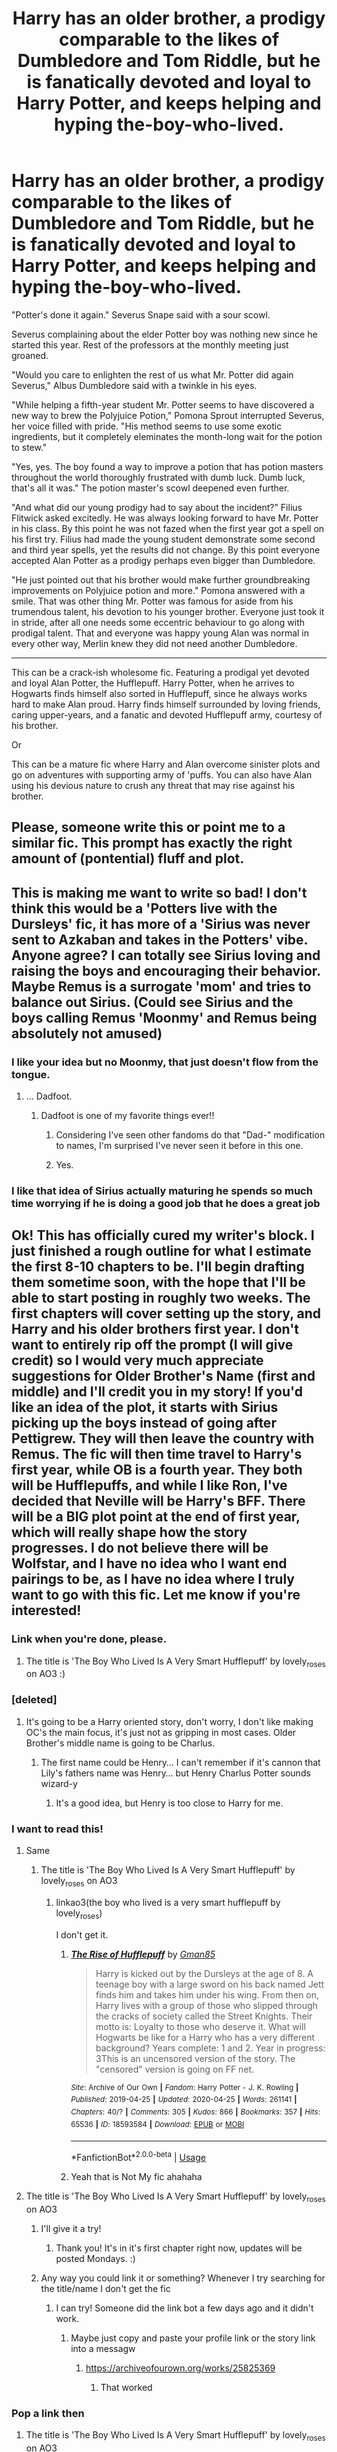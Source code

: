 #+TITLE: Harry has an older brother, a prodigy comparable to the likes of Dumbledore and Tom Riddle, but he is fanatically devoted and loyal to Harry Potter, and keeps helping and hyping the-boy-who-lived.

* Harry has an older brother, a prodigy comparable to the likes of Dumbledore and Tom Riddle, but he is fanatically devoted and loyal to Harry Potter, and keeps helping and hyping the-boy-who-lived.
:PROPERTIES:
:Author: bbaral05
:Score: 461
:DateUnix: 1596391378.0
:DateShort: 2020-Aug-02
:FlairText: Prompt
:END:
"Potter's done it again." Severus Snape said with a sour scowl.

Severus complaining about the elder Potter boy was nothing new since he started this year. Rest of the professors at the monthly meeting just groaned.

"Would you care to enlighten the rest of us what Mr. Potter did again Severus," Albus Dumbledore said with a twinkle in his eyes.

"While helping a fifth-year student Mr. Potter seems to have discovered a new way to brew the Polyjuice Potion," Pomona Sprout interrupted Severus, her voice filled with pride. "His method seems to use some exotic ingredients, but it completely eleminates the month-long wait for the potion to stew."

"Yes, yes. The boy found a way to improve a potion that has potion masters throughout the world thoroughly frustrated with dumb luck. Dumb luck, that's all it was." The potion master's scowl deepened even further.

"And what did our young prodigy had to say about the incident?" Filius Flitwick asked excitedly. He was always looking forward to have Mr. Potter in his class. By this point he was not fazed when the first year got a spell on his first try. Filius had made the young student demonstrate some second and third year spells, yet the results did not change. By this point everyone accepted Alan Potter as a prodigy perhaps even bigger than Dumbledore.

"He just pointed out that his brother would make further groundbreaking improvements on Polyjuice potion and more." Pomona answered with a smile. That was other thing Mr. Potter was famous for aside from his trumendous talent, his devotion to his younger brother. Everyone just took it in stride, after all one needs some eccentric behaviour to go along with prodigal talent. That and everyone was happy young Alan was normal in every other way, Merlin knew they did not need another Dumbledore.

--------------

This can be a crack-ish wholesome fic. Featuring a prodigal yet devoted and loyal Alan Potter, the Hufflepuff. Harry Potter, when he arrives to Hogwarts finds himself also sorted in Hufflepuff, since he always works hard to make Alan proud. Harry finds himself surrounded by loving friends, caring upper-years, and a fanatic and devoted Hufflepuff army, courtesy of his brother.

Or

This can be a mature fic where Harry and Alan overcome sinister plots and go on adventures with supporting army of 'puffs. You can also have Alan using his devious nature to crush any threat that may rise against his brother.


** Please, someone write this or point me to a similar fic. This prompt has exactly the right amount of (pontential) fluff and plot.
:PROPERTIES:
:Author: pink_cheetah
:Score: 129
:DateUnix: 1596395739.0
:DateShort: 2020-Aug-02
:END:


** This is making me want to write so bad! I don't think this would be a 'Potters live with the Dursleys' fic, it has more of a 'Sirius was never sent to Azkaban and takes in the Potters' vibe. Anyone agree? I can totally see Sirius loving and raising the boys and encouraging their behavior. Maybe Remus is a surrogate 'mom' and tries to balance out Sirius. (Could see Sirius and the boys calling Remus 'Moonmy' and Remus being absolutely not amused)
:PROPERTIES:
:Author: dwigtschrutebbbg
:Score: 128
:DateUnix: 1596399221.0
:DateShort: 2020-Aug-03
:END:

*** I like your idea but no Moonmy, that just doesn't flow from the tongue.
:PROPERTIES:
:Author: jee_kay
:Score: 71
:DateUnix: 1596399436.0
:DateShort: 2020-Aug-03
:END:

**** ... Dadfoot.
:PROPERTIES:
:Author: JustAFictionNerd
:Score: 78
:DateUnix: 1596401839.0
:DateShort: 2020-Aug-03
:END:

***** Dadfoot is one of my favorite things ever!!
:PROPERTIES:
:Author: dwigtschrutebbbg
:Score: 36
:DateUnix: 1596401912.0
:DateShort: 2020-Aug-03
:END:

****** Considering I've seen other fandoms do that "Dad-" modification to names, I'm surprised I've never seen it before in this one.
:PROPERTIES:
:Author: SnowingSilently
:Score: 17
:DateUnix: 1596415009.0
:DateShort: 2020-Aug-03
:END:


****** Yes.
:PROPERTIES:
:Author: JustAFictionNerd
:Score: 12
:DateUnix: 1596401987.0
:DateShort: 2020-Aug-03
:END:


*** I like that idea of Sirius actually maturing he spends so much time worrying if he is doing a good job that he does a great job
:PROPERTIES:
:Author: CommanderL3
:Score: 13
:DateUnix: 1596422410.0
:DateShort: 2020-Aug-03
:END:


** Ok! This has officially cured my writer's block. I just finished a rough outline for what I estimate the first 8-10 chapters to be. I'll begin drafting them sometime soon, with the hope that I'll be able to start posting in roughly two weeks. The first chapters will cover setting up the story, and Harry and his older brothers first year. I don't want to entirely rip off the prompt (I will give credit) so I would very much appreciate suggestions for Older Brother's Name (first and middle) and I'll credit you in my story! If you'd like an idea of the plot, it starts with Sirius picking up the boys instead of going after Pettigrew. They will then leave the country with Remus. The fic will then time travel to Harry's first year, while OB is a fourth year. They both will be Hufflepuffs, and while I like Ron, I've decided that Neville will be Harry's BFF. There will be a BIG plot point at the end of first year, which will really shape how the story progresses. I do not believe there will be Wolfstar, and I have no idea who I want end pairings to be, as I have no idea where I truly want to go with this fic. Let me know if you're interested!
:PROPERTIES:
:Author: dwigtschrutebbbg
:Score: 93
:DateUnix: 1596400906.0
:DateShort: 2020-Aug-03
:END:

*** Link when you're done, please.
:PROPERTIES:
:Author: glisteningsunlight
:Score: 19
:DateUnix: 1596401861.0
:DateShort: 2020-Aug-03
:END:

**** The title is 'The Boy Who Lived Is A Very Smart Hufflepuff' by lovely_roses on AO3 :)
:PROPERTIES:
:Author: dwigtschrutebbbg
:Score: 5
:DateUnix: 1597076109.0
:DateShort: 2020-Aug-10
:END:


*** [deleted]
:PROPERTIES:
:Score: 14
:DateUnix: 1596406267.0
:DateShort: 2020-Aug-03
:END:

**** It's going to be a Harry oriented story, don't worry, I don't like making OC's the main focus, it's just not as gripping in most cases. Older Brother's middle name is going to be Charlus.
:PROPERTIES:
:Author: dwigtschrutebbbg
:Score: 9
:DateUnix: 1596406874.0
:DateShort: 2020-Aug-03
:END:

***** The first name could be Henry... I can't remember if it's cannon that Lily's fathers name was Henry... but Henry Charlus Potter sounds wizard-y
:PROPERTIES:
:Author: bismuth-steppes
:Score: 2
:DateUnix: 1596471078.0
:DateShort: 2020-Aug-03
:END:

****** It's a good idea, but Henry is too close to Harry for me.
:PROPERTIES:
:Author: dwigtschrutebbbg
:Score: 2
:DateUnix: 1596471818.0
:DateShort: 2020-Aug-03
:END:


*** I want to read this!
:PROPERTIES:
:Author: Wendysbooks
:Score: 9
:DateUnix: 1596401509.0
:DateShort: 2020-Aug-03
:END:

**** Same
:PROPERTIES:
:Author: Garanar
:Score: 6
:DateUnix: 1596404985.0
:DateShort: 2020-Aug-03
:END:

***** The title is 'The Boy Who Lived Is A Very Smart Hufflepuff' by lovely_roses on AO3
:PROPERTIES:
:Author: dwigtschrutebbbg
:Score: 3
:DateUnix: 1597076156.0
:DateShort: 2020-Aug-10
:END:

****** linkao3(the boy who lived is a very smart hufflepuff by lovely_roses)

I don't get it.
:PROPERTIES:
:Author: Garanar
:Score: 3
:DateUnix: 1597076420.0
:DateShort: 2020-Aug-10
:END:

******* [[https://archiveofourown.org/works/18593584][*/The Rise of Hufflepuff/*]] by [[https://www.archiveofourown.org/users/Gman85/pseuds/Gman85][/Gman85/]]

#+begin_quote
  Harry is kicked out by the Dursleys at the age of 8. A teenage boy with a large sword on his back named Jett finds him and takes him under his wing. From then on, Harry lives with a group of those who slipped through the cracks of society called the Street Knights. Their motto is: Loyalty to those who deserve it. What will Hogwarts be like for a Harry who has a very different background? Years complete: 1 and 2. Year in progress: 3This is an uncensored version of the story. The "censored" version is going on FF net.
#+end_quote

^{/Site/:} ^{Archive} ^{of} ^{Our} ^{Own} ^{*|*} ^{/Fandom/:} ^{Harry} ^{Potter} ^{-} ^{J.} ^{K.} ^{Rowling} ^{*|*} ^{/Published/:} ^{2019-04-25} ^{*|*} ^{/Updated/:} ^{2020-04-25} ^{*|*} ^{/Words/:} ^{261141} ^{*|*} ^{/Chapters/:} ^{40/?} ^{*|*} ^{/Comments/:} ^{305} ^{*|*} ^{/Kudos/:} ^{866} ^{*|*} ^{/Bookmarks/:} ^{357} ^{*|*} ^{/Hits/:} ^{65536} ^{*|*} ^{/ID/:} ^{18593584} ^{*|*} ^{/Download/:} ^{[[https://archiveofourown.org/downloads/18593584/The%20Rise%20of%20Hufflepuff.epub?updated_at=1594694561][EPUB]]} ^{or} ^{[[https://archiveofourown.org/downloads/18593584/The%20Rise%20of%20Hufflepuff.mobi?updated_at=1594694561][MOBI]]}

--------------

*FanfictionBot*^{2.0.0-beta} | [[https://github.com/tusing/reddit-ffn-bot/wiki/Usage][Usage]]
:PROPERTIES:
:Author: FanfictionBot
:Score: 3
:DateUnix: 1597076446.0
:DateShort: 2020-Aug-10
:END:


******* Yeah that is Not My fic ahahaha
:PROPERTIES:
:Author: dwigtschrutebbbg
:Score: 3
:DateUnix: 1597076887.0
:DateShort: 2020-Aug-10
:END:


**** The title is 'The Boy Who Lived Is A Very Smart Hufflepuff' by lovely_roses on AO3
:PROPERTIES:
:Author: dwigtschrutebbbg
:Score: 4
:DateUnix: 1597076150.0
:DateShort: 2020-Aug-10
:END:

***** I'll give it a try!
:PROPERTIES:
:Author: Wendysbooks
:Score: 3
:DateUnix: 1597077946.0
:DateShort: 2020-Aug-10
:END:

****** Thank you! It's in it's first chapter right now, updates will be posted Mondays. :)
:PROPERTIES:
:Author: dwigtschrutebbbg
:Score: 3
:DateUnix: 1597078045.0
:DateShort: 2020-Aug-10
:END:


***** Any way you could link it or something? Whenever I try searching for the title/name I don't get the fic
:PROPERTIES:
:Author: Garanar
:Score: 3
:DateUnix: 1597624558.0
:DateShort: 2020-Aug-17
:END:

****** I can try! Someone did the link bot a few days ago and it didn't work.
:PROPERTIES:
:Author: dwigtschrutebbbg
:Score: 2
:DateUnix: 1597627841.0
:DateShort: 2020-Aug-17
:END:

******* Maybe just copy and paste your profile link or the story link into a messagw
:PROPERTIES:
:Author: Garanar
:Score: 2
:DateUnix: 1597627896.0
:DateShort: 2020-Aug-17
:END:

******** [[https://archiveofourown.org/works/25825369]]
:PROPERTIES:
:Author: dwigtschrutebbbg
:Score: 3
:DateUnix: 1597628007.0
:DateShort: 2020-Aug-17
:END:

********* That worked
:PROPERTIES:
:Author: Garanar
:Score: 2
:DateUnix: 1597628060.0
:DateShort: 2020-Aug-17
:END:


*** Pop a link then
:PROPERTIES:
:Author: amkwiesel
:Score: 6
:DateUnix: 1596405148.0
:DateShort: 2020-Aug-03
:END:

**** The title is 'The Boy Who Lived Is A Very Smart Hufflepuff' by lovely_roses on AO3
:PROPERTIES:
:Author: dwigtschrutebbbg
:Score: 3
:DateUnix: 1597076196.0
:DateShort: 2020-Aug-10
:END:


*** I want to read this! Please post a link when you start posting it!
:PROPERTIES:
:Author: EmilyLyon-B
:Score: 6
:DateUnix: 1596407005.0
:DateShort: 2020-Aug-03
:END:

**** The title is 'The Boy Who Lived Is A Very Smart Hufflepuff' by lovely_roses on AO3
:PROPERTIES:
:Author: dwigtschrutebbbg
:Score: 3
:DateUnix: 1597076202.0
:DateShort: 2020-Aug-10
:END:


*** we best see this!!!!
:PROPERTIES:
:Author: ProclaimerofHeroes
:Score: 6
:DateUnix: 1596408119.0
:DateShort: 2020-Aug-03
:END:

**** The title is 'The Boy Who Lived Is A Very Smart Hufflepuff' by lovely_roses on AO3
:PROPERTIES:
:Author: dwigtschrutebbbg
:Score: 3
:DateUnix: 1597076208.0
:DateShort: 2020-Aug-10
:END:


*** !remind me two weeks
:PROPERTIES:
:Author: Umbreon717
:Score: 7
:DateUnix: 1596414860.0
:DateShort: 2020-Aug-03
:END:

**** I will be messaging you in 14 days on [[http://www.wolframalpha.com/input/?i=2020-08-17%2000:34:20%20UTC%20To%20Local%20Time][*2020-08-17 00:34:20 UTC*]] to remind you of [[https://np.reddit.com/r/HPfanfiction/comments/i2gil6/harry_has_an_older_brother_a_prodigy_comparable/g05r3ue/?context=3][*this link*]]

[[https://np.reddit.com/message/compose/?to=RemindMeBot&subject=Reminder&message=%5Bhttps%3A%2F%2Fwww.reddit.com%2Fr%2FHPfanfiction%2Fcomments%2Fi2gil6%2Fharry_has_an_older_brother_a_prodigy_comparable%2Fg05r3ue%2F%5D%0A%0ARemindMe%21%202020-08-17%2000%3A34%3A20%20UTC][*37 OTHERS CLICKED THIS LINK*]] to send a PM to also be reminded and to reduce spam.

^{Parent commenter can} [[https://np.reddit.com/message/compose/?to=RemindMeBot&subject=Delete%20Comment&message=Delete%21%20i2gil6][^{delete this message to hide from others.}]]

--------------

[[https://np.reddit.com/r/RemindMeBot/comments/e1bko7/remindmebot_info_v21/][^{Info}]]

[[https://np.reddit.com/message/compose/?to=RemindMeBot&subject=Reminder&message=%5BLink%20or%20message%20inside%20square%20brackets%5D%0A%0ARemindMe%21%20Time%20period%20here][^{Custom}]]
[[https://np.reddit.com/message/compose/?to=RemindMeBot&subject=List%20Of%20Reminders&message=MyReminders%21][^{Your Reminders}]]
[[https://np.reddit.com/message/compose/?to=Watchful1&subject=RemindMeBot%20Feedback][^{Feedback}]]
:PROPERTIES:
:Author: RemindMeBot
:Score: 3
:DateUnix: 1596418982.0
:DateShort: 2020-Aug-03
:END:


**** /👀 Remember to type kminder in the future for reminder to be picked up or your reminder confirmation will be delayed./

*Umbreon717* , kminder in *2 weeks* on [[https://www.reminddit.com/time?dt=2020-08-17%2000:34:20Z&reminder_id=eddbb6413083427985876ec905d6320e&subreddit=HPfanfiction][*2020-08-17 00:34:20Z*]]

#+begin_quote
  [[/r/HPfanfiction/comments/i2gil6/harry_has_an_older_brother_a_prodigy_comparable/g05r3ue/?context=3][*r/HPfanfiction: Harry_has_an_older_brother_a_prodigy_comparable*]]

  kminder two weeks
#+end_quote

This thread is popping 🍿. Here is [[https://np.reddit.com/r/RemindditReminders/comments/i3fly7/HPfanfiction:%20Harry_has_an_older_brother_a_prodigy_comparable][reminderception thread]].

[[https://reddit.com/message/compose/?to=remindditbot&subject=Reminder%20from%20Link&message=your_message%0Akminder%202020-08-17T00%3A34%3A20%0A%0A%0A%0A---Server%20settings%20below.%20Do%20not%20change---%0A%0Apermalink%21%20%2Fr%2FHPfanfiction%2Fcomments%2Fi2gil6%2Fharry_has_an_older_brother_a_prodigy_comparable%2Fg05r3ue%2F][*5 OTHERS CLICKED THIS LINK*]] to also be reminded. Thread has 15 reminders and maxed out 3 confirmation comments.

^{OP can} [[https://www.reminddit.com/time?dt=2020-08-17%2000:34:20Z&reminder_id=eddbb6413083427985876ec905d6320e&subreddit=HPfanfiction][^{*Set timezone, Update remind time, and more options here*}]]

*Protip!* You can use random remind time 1 to 30 days from now by typing =kminder surprise=. Cheers!

--------------

[[https://www.reminddit.com][*Reminddit*]] · [[https://reddit.com/message/compose/?to=remindditbot&subject=Reminder&message=your_message%0A%0Akminder%20time_or_time_from_now][Create Reminder]] · [[https://reddit.com/message/compose/?to=remindditbot&subject=List%20Of%20Reminders&message=listReminders%21][Your Reminders]]
:PROPERTIES:
:Author: remindditbot
:Score: 3
:DateUnix: 1596419011.0
:DateShort: 2020-Aug-03
:END:


*** I was thinking about this prompt and how it can be spun for a story. Decided to pitch it today, after a good sleep and clearer head.

But one thing, you should consider before making older brother more than 2 years older than Harry. James and Lilly were both 20 when they had Harry, so unless you mess around with timelines it'd be a pretty creepy reading 16 year olds having a child.

As for a name, personally love the idea that older brother is /something/ Fleamont Potter. It would be a good way for James to honour his father.

I would love to read your story. And if you like to discuss ideas for the story I'm interested.
:PROPERTIES:
:Author: bbaral05
:Score: 12
:DateUnix: 1596408444.0
:DateShort: 2020-Aug-03
:END:

**** Thanks for the age tip I keep forgetting how young they are! I really like having Older Brother be 3 years older as it gives more of a balance, so I might bump up the ages of James, Lily, and the Gang. I made Older Brother's middle name Charlus, so I might hyphenate it so it's Charlus-Fleamont.
:PROPERTIES:
:Author: dwigtschrutebbbg
:Score: 13
:DateUnix: 1596408556.0
:DateShort: 2020-Aug-03
:END:

***** Charlus is a good middle name. I'd much prefer it over the hyphenated one.

If you're going going to make Charlus three years older than Harry, it might need some additional work. We don't know that many 'puffs, especially ones that'll be with Charlus.

My idea was making him 2 years older, so when Harry starts Hogwarts, Charlus has already integrated himself into the school. Also, by making him two years older you get access to a list of characters and things you can do/interact. The Weasley twins, Cedric and so on. Cedric can be Charlus' best friend, sort of like a mix between good parts of Ron and Hermione, supportive, loyal, intelligent, and so on.

Plus I have this hilarious image in my mind where Charlus does something impressive and dangerous without thinking much and Cedric, the perfect 'puff, pulling his hair out and saying, "No Charlus, not everyone can perform Arithmancy adjustments and modify spells on the fly."

"But Ced, Harry can also do that. And he's so much better than I was two years ago."
:PROPERTIES:
:Author: bbaral05
:Score: 18
:DateUnix: 1596410648.0
:DateShort: 2020-Aug-03
:END:


*** I never realized how much I wanted this until now. Please link when you post it!
:PROPERTIES:
:Author: Allyx_P
:Score: 9
:DateUnix: 1596405050.0
:DateShort: 2020-Aug-03
:END:

**** The title is 'The Boy Who Lived Is A Very Smart Hufflepuff' by lovely_roses on AO3
:PROPERTIES:
:Author: dwigtschrutebbbg
:Score: 2
:DateUnix: 1597076215.0
:DateShort: 2020-Aug-10
:END:

***** I'm now subscribed! Can't wait to see where you take it :)
:PROPERTIES:
:Author: Allyx_P
:Score: 3
:DateUnix: 1597457834.0
:DateShort: 2020-Aug-15
:END:


*** RemindMe! 1 week
:PROPERTIES:
:Author: Mangek_Eou
:Score: 3
:DateUnix: 1596419776.0
:DateShort: 2020-Aug-03
:END:


*** OMG YES PLEASE IM INTERESTED. I want to reaadd omg!
:PROPERTIES:
:Author: Ammonine
:Score: 3
:DateUnix: 1596422957.0
:DateShort: 2020-Aug-03
:END:

**** The title is 'The Boy Who Lived Is A Very Smart Hufflepuff' by lovely_roses on AO3
:PROPERTIES:
:Author: dwigtschrutebbbg
:Score: 3
:DateUnix: 1597076222.0
:DateShort: 2020-Aug-10
:END:

***** OMG Thank you!!
:PROPERTIES:
:Author: Ammonine
:Score: 3
:DateUnix: 1597077188.0
:DateShort: 2020-Aug-10
:END:

****** No problem!! Only the first chapter is posted btw!
:PROPERTIES:
:Author: dwigtschrutebbbg
:Score: 2
:DateUnix: 1597077244.0
:DateShort: 2020-Aug-10
:END:


*** Ship Harry and Neville. It's such a rarepair it doesn't exist in a feature length stories :P
:PROPERTIES:
:Author: DearDeathDay
:Score: 8
:DateUnix: 1596405921.0
:DateShort: 2020-Aug-03
:END:

**** I'll definitely think about it! I like the pairing very much, but it depends on how the characters flesh out.
:PROPERTIES:
:Author: dwigtschrutebbbg
:Score: 9
:DateUnix: 1596405967.0
:DateShort: 2020-Aug-03
:END:

***** Of course. We all understand that sometimes it's the characters who make the real decisions q:
:PROPERTIES:
:Author: DearDeathDay
:Score: 7
:DateUnix: 1596406015.0
:DateShort: 2020-Aug-03
:END:


**** The title is 'The Boy Who Lived Is A Very Smart Hufflepuff' by lovely_roses on AO3
:PROPERTIES:
:Author: dwigtschrutebbbg
:Score: 2
:DateUnix: 1597076229.0
:DateShort: 2020-Aug-10
:END:

***** Thanks!
:PROPERTIES:
:Author: DearDeathDay
:Score: 2
:DateUnix: 1597082599.0
:DateShort: 2020-Aug-10
:END:


*** Link me when you start it please
:PROPERTIES:
:Author: Pielikeman
:Score: 2
:DateUnix: 1596424524.0
:DateShort: 2020-Aug-03
:END:

**** The title is 'The Boy Who Lived Is A Very Smart Hufflepuff' by lovely_roses on AO3
:PROPERTIES:
:Author: dwigtschrutebbbg
:Score: 2
:DateUnix: 1597076236.0
:DateShort: 2020-Aug-10
:END:


*** !remind me 12 days
:PROPERTIES:
:Author: Voidityzz
:Score: 2
:DateUnix: 1596426203.0
:DateShort: 2020-Aug-03
:END:

**** /👀 Remember to type kminder in the future for reminder to be picked up or your reminder confirmation will be delayed./

*Voidityzz*, kminder in *12 days* on [[https://www.reminddit.com/time?dt=2020-08-15%2003:43:23Z&reminder_id=f16d50da54f24885a7ca3daa2ec0d289&subreddit=HPfanfiction][*2020-08-15 03:43:23Z*]]

#+begin_quote
  [[/r/HPfanfiction/comments/i2gil6/harry_has_an_older_brother_a_prodigy_comparable/g069m03/?context=3][*r/HPfanfiction: Harry_has_an_older_brother_a_prodigy_comparable#3*]]

  kminder 12 days
#+end_quote

This thread is popping 🍿. Here is [[https://np.reddit.com/r/RemindditReminders/comments/i3fly7/HPfanfiction:%20Harry_has_an_older_brother_a_prodigy_comparable][reminderception thread]].

[[https://reddit.com/message/compose/?to=remindditbot&subject=Reminder%20from%20Link&message=your_message%0Akminder%202020-08-15T03%3A43%3A23%0A%0A%0A%0A---Server%20settings%20below.%20Do%20not%20change---%0A%0Apermalink%21%20%2Fr%2FHPfanfiction%2Fcomments%2Fi2gil6%2Fharry_has_an_older_brother_a_prodigy_comparable%2Fg069m03%2F][*4 OTHERS CLICKED THIS LINK*]] to also be reminded. Thread has 16 reminders and maxed out 3 confirmation comments.

^{OP can} [[https://www.reminddit.com/time?dt=2020-08-15%2003:43:23Z&reminder_id=f16d50da54f24885a7ca3daa2ec0d289&subreddit=HPfanfiction][^{*Delete comment, Delete reminder and comment, and more options here*}]]

*Protip!* We are lean and mean and stay in motion to serve people. If there is any change you want, contact us by email.

--------------

[[https://www.reminddit.com][*Reminddit*]] · [[https://reddit.com/message/compose/?to=remindditbot&subject=Reminder&message=your_message%0A%0Akminder%20time_or_time_from_now][Create Reminder]] · [[https://reddit.com/message/compose/?to=remindditbot&subject=List%20Of%20Reminders&message=listReminders%21][Your Reminders]]
:PROPERTIES:
:Author: remindditbot
:Score: 1
:DateUnix: 1596428644.0
:DateShort: 2020-Aug-03
:END:


*** Looking forward!
:PROPERTIES:
:Author: astrokatzen
:Score: 2
:DateUnix: 1596433870.0
:DateShort: 2020-Aug-03
:END:

**** The title is 'The Boy Who Lived Is A Very Smart Hufflepuff' by lovely_roses on AO3
:PROPERTIES:
:Author: dwigtschrutebbbg
:Score: 2
:DateUnix: 1597076243.0
:DateShort: 2020-Aug-10
:END:

***** How often do you update this? It's really good.
:PROPERTIES:
:Author: harrypotterfan10
:Score: 1
:DateUnix: 1607479677.0
:DateShort: 2020-Dec-09
:END:


*** !remind me two weeks
:PROPERTIES:
:Author: Ambush
:Score: 2
:DateUnix: 1596437792.0
:DateShort: 2020-Aug-03
:END:


*** !RemindMe 1 month
:PROPERTIES:
:Author: equitiality
:Score: 2
:DateUnix: 1596508849.0
:DateShort: 2020-Aug-04
:END:


*** Hey. Any update?
:PROPERTIES:
:Author: Mangek_Eou
:Score: 2
:DateUnix: 1597196465.0
:DateShort: 2020-Aug-12
:END:

**** Yes! First chapter is up on AO3, Pen name lovely_roses, titled The Boy Who Lived Is A Very Smart Hufflepuff
:PROPERTIES:
:Author: dwigtschrutebbbg
:Score: 2
:DateUnix: 1597233138.0
:DateShort: 2020-Aug-12
:END:

***** Thank You!
:PROPERTIES:
:Author: Mangek_Eou
:Score: 2
:DateUnix: 1597237022.0
:DateShort: 2020-Aug-12
:END:


** [deleted]
:PROPERTIES:
:Score: 23
:DateUnix: 1596399361.0
:DateShort: 2020-Aug-03
:END:

*** [[https://www.fanfiction.net/s/5102870/1/][*/The Double Agent/*]] by [[https://www.fanfiction.net/u/1946145/bourkem][/bourkem/]]

#+begin_quote
  A Harry Potter Oneshot. Follow Harry's journey through the shadows of the war with Lord Voldemort, and watch as he does everything necessary to ensure the survival of his family. Non-BWL Harry! BigBrotherHarry! Rated M to be safe.
#+end_quote

^{/Site/:} ^{fanfiction.net} ^{*|*} ^{/Category/:} ^{Harry} ^{Potter} ^{*|*} ^{/Rated/:} ^{Fiction} ^{M} ^{*|*} ^{/Words/:} ^{15,354} ^{*|*} ^{/Reviews/:} ^{434} ^{*|*} ^{/Favs/:} ^{3,314} ^{*|*} ^{/Follows/:} ^{825} ^{*|*} ^{/Updated/:} ^{7/28/2009} ^{*|*} ^{/Published/:} ^{5/31/2009} ^{*|*} ^{/Status/:} ^{Complete} ^{*|*} ^{/id/:} ^{5102870} ^{*|*} ^{/Language/:} ^{English} ^{*|*} ^{/Genre/:} ^{Adventure/Suspense} ^{*|*} ^{/Characters/:} ^{Harry} ^{P.} ^{*|*} ^{/Download/:} ^{[[http://www.ff2ebook.com/old/ffn-bot/index.php?id=5102870&source=ff&filetype=epub][EPUB]]} ^{or} ^{[[http://www.ff2ebook.com/old/ffn-bot/index.php?id=5102870&source=ff&filetype=mobi][MOBI]]}

--------------

[[https://www.fanfiction.net/s/9276562/1/][*/The Trial/*]] by [[https://www.fanfiction.net/u/2466720/reviewgirl911][/reviewgirl911/]]

#+begin_quote
  ON HIATUS- AU: Harry Potter, older brother to the Boy-Who-Lived and the Dark Lord's right-hand man, is now on trial for war crimes. DMLE prosecutor and former flame Daphne Greengrass comes to his defense. The secrets and manipulations will rock Wizarding Britain and reveal a boy who never stopped fighting and a love that never quite faded.
#+end_quote

^{/Site/:} ^{fanfiction.net} ^{*|*} ^{/Category/:} ^{Harry} ^{Potter} ^{*|*} ^{/Rated/:} ^{Fiction} ^{T} ^{*|*} ^{/Chapters/:} ^{10} ^{*|*} ^{/Words/:} ^{17,692} ^{*|*} ^{/Reviews/:} ^{774} ^{*|*} ^{/Favs/:} ^{3,859} ^{*|*} ^{/Follows/:} ^{4,690} ^{*|*} ^{/Updated/:} ^{9/19/2018} ^{*|*} ^{/Published/:} ^{5/8/2013} ^{*|*} ^{/id/:} ^{9276562} ^{*|*} ^{/Language/:} ^{English} ^{*|*} ^{/Genre/:} ^{Mystery/Romance} ^{*|*} ^{/Characters/:} ^{Harry} ^{P.,} ^{Daphne} ^{G.} ^{*|*} ^{/Download/:} ^{[[http://www.ff2ebook.com/old/ffn-bot/index.php?id=9276562&source=ff&filetype=epub][EPUB]]} ^{or} ^{[[http://www.ff2ebook.com/old/ffn-bot/index.php?id=9276562&source=ff&filetype=mobi][MOBI]]}

--------------

[[https://www.fanfiction.net/s/7353678/1/][*/Fraterculus/*]] by [[https://www.fanfiction.net/u/1218850/bloodsox88][/bloodsox88/]]

#+begin_quote
  It may be Harry's little brother's destiny to save the world but it's up to Harry to make it so. Follow Harry as he struggles to keep his family safe while trying to have a life of his own. /Check out my profile for more details.
#+end_quote

^{/Site/:} ^{fanfiction.net} ^{*|*} ^{/Category/:} ^{Harry} ^{Potter} ^{*|*} ^{/Rated/:} ^{Fiction} ^{M} ^{*|*} ^{/Chapters/:} ^{35} ^{*|*} ^{/Words/:} ^{271,745} ^{*|*} ^{/Reviews/:} ^{569} ^{*|*} ^{/Favs/:} ^{1,785} ^{*|*} ^{/Follows/:} ^{2,171} ^{*|*} ^{/Updated/:} ^{5/6} ^{*|*} ^{/Published/:} ^{9/4/2011} ^{*|*} ^{/id/:} ^{7353678} ^{*|*} ^{/Language/:} ^{English} ^{*|*} ^{/Genre/:} ^{Adventure/Suspense} ^{*|*} ^{/Characters/:} ^{<Harry} ^{P.,} ^{Daphne} ^{G.>} ^{Hermione} ^{G.,} ^{OC} ^{*|*} ^{/Download/:} ^{[[http://www.ff2ebook.com/old/ffn-bot/index.php?id=7353678&source=ff&filetype=epub][EPUB]]} ^{or} ^{[[http://www.ff2ebook.com/old/ffn-bot/index.php?id=7353678&source=ff&filetype=mobi][MOBI]]}

--------------

*FanfictionBot*^{2.0.0-beta} | [[https://github.com/tusing/reddit-ffn-bot/wiki/Usage][Usage]]
:PROPERTIES:
:Author: FanfictionBot
:Score: 8
:DateUnix: 1596399386.0
:DateShort: 2020-Aug-03
:END:


*** Linkffn(Put Your Galleons Where Your Mouth Is)
:PROPERTIES:
:Author: KnightOfThirteen
:Score: 7
:DateUnix: 1596404507.0
:DateShort: 2020-Aug-03
:END:

**** [[https://www.fanfiction.net/s/10610076/1/][*/Time to Put Your Galleons Where Your Mouth Is/*]] by [[https://www.fanfiction.net/u/2221413/Tsume-Yuki][/Tsume Yuki/]]

#+begin_quote
  Harry had never been able to comprehend a sibling relationship before, but he always thought he'd be great at it. Until, as Master of Death, he's reborn one Turais Rigel Black, older brother to Sirius and Regulus. (Rebirth/time travel and Master of Death Harry)
#+end_quote

^{/Site/:} ^{fanfiction.net} ^{*|*} ^{/Category/:} ^{Harry} ^{Potter} ^{*|*} ^{/Rated/:} ^{Fiction} ^{T} ^{*|*} ^{/Chapters/:} ^{21} ^{*|*} ^{/Words/:} ^{46,303} ^{*|*} ^{/Reviews/:} ^{3,113} ^{*|*} ^{/Favs/:} ^{20,297} ^{*|*} ^{/Follows/:} ^{7,848} ^{*|*} ^{/Updated/:} ^{1/14/2015} ^{*|*} ^{/Published/:} ^{8/11/2014} ^{*|*} ^{/Status/:} ^{Complete} ^{*|*} ^{/id/:} ^{10610076} ^{*|*} ^{/Language/:} ^{English} ^{*|*} ^{/Genre/:} ^{Family/Adventure} ^{*|*} ^{/Characters/:} ^{Harry} ^{P.,} ^{Sirius} ^{B.,} ^{Regulus} ^{B.,} ^{Walburga} ^{B.} ^{*|*} ^{/Download/:} ^{[[http://www.ff2ebook.com/old/ffn-bot/index.php?id=10610076&source=ff&filetype=epub][EPUB]]} ^{or} ^{[[http://www.ff2ebook.com/old/ffn-bot/index.php?id=10610076&source=ff&filetype=mobi][MOBI]]}

--------------

*FanfictionBot*^{2.0.0-beta} | [[https://github.com/tusing/reddit-ffn-bot/wiki/Usage][Usage]]
:PROPERTIES:
:Author: FanfictionBot
:Score: 8
:DateUnix: 1596404529.0
:DateShort: 2020-Aug-03
:END:


** Devoted and loyal, genius older brother? Itachi is that you?
:PROPERTIES:
:Author: LilythDarkEyes
:Score: 22
:DateUnix: 1596405498.0
:DateShort: 2020-Aug-03
:END:

*** Itachi

Devoted

Loyal

Hmm...
:PROPERTIES:
:Author: TheVoteMote
:Score: 10
:DateUnix: 1596420468.0
:DateShort: 2020-Aug-03
:END:

**** Saw it once in a one-shot, can't remember the name though.
:PROPERTIES:
:Author: JOKERRule
:Score: 2
:DateUnix: 1596483055.0
:DateShort: 2020-Aug-04
:END:


** Potential Wolfstar... Dadfoot and Moomy, an OC.... K imma be back with a link once I've written this.
:PROPERTIES:
:Author: ILoveTheLibrary
:Score: 8
:DateUnix: 1596403416.0
:DateShort: 2020-Aug-03
:END:

*** !remind me 1 week
:PROPERTIES:
:Author: GreenTiger77
:Score: 3
:DateUnix: 1596425234.0
:DateShort: 2020-Aug-03
:END:

**** /👀 Remember to type kminder in the future for reminder to be picked up or your reminder confirmation will be delayed./

*GreenTiger77* , kminder in *1 week* on [[https://www.reminddit.com/time?dt=2020-08-10%2003:27:14Z&reminder_id=abfd60bdc1df4fc7a1dd1dfdc4df7907&subreddit=HPfanfiction][*2020-08-10 03:27:14Z*]]

#+begin_quote
  [[/r/HPfanfiction/comments/i2gil6/harry_has_an_older_brother_a_prodigy_comparable/g06851j/?context=3][*r/HPfanfiction: Harry_has_an_older_brother_a_prodigy_comparable#2*]]

  kminder 1 week
#+end_quote

This thread is popping 🍿. Here is [[https://np.reddit.com/r/RemindditReminders/comments/i3fly7/HPfanfiction:%20Harry_has_an_older_brother_a_prodigy_comparable][reminderception thread]].

[[https://reddit.com/message/compose/?to=remindditbot&subject=Reminder%20from%20Link&message=your_message%0Akminder%202020-08-10T03%3A27%3A14%0A%0A%0A%0A---Server%20settings%20below.%20Do%20not%20change---%0A%0Apermalink%21%20%2Fr%2FHPfanfiction%2Fcomments%2Fi2gil6%2Fharry_has_an_older_brother_a_prodigy_comparable%2Fg06851j%2F][*2 OTHERS CLICKED THIS LINK*]] to also be reminded. Thread has 12 reminders and maxed out 3 confirmation comments.

^{OP can} [[https://www.reminddit.com/time?dt=2020-08-10%2003:27:14Z&reminder_id=abfd60bdc1df4fc7a1dd1dfdc4df7907&subreddit=HPfanfiction][^{*Set timezone, Add email notification, and more options here*}]]

*Protip!* You can use random remind time 1 to 30 days from now by typing =kminder surprise=. Cheers!

--------------

[[https://www.reminddit.com][*Reminddit*]] · [[https://reddit.com/message/compose/?to=remindditbot&subject=Reminder&message=your_message%0A%0Akminder%20time_or_time_from_now][Create Reminder]] · [[https://reddit.com/message/compose/?to=remindditbot&subject=List%20Of%20Reminders&message=listReminders%21][Your Reminders]]
:PROPERTIES:
:Author: remindditbot
:Score: 2
:DateUnix: 1596427902.0
:DateShort: 2020-Aug-03
:END:


** There's a lot of these out there, but with an older sister instead of a brother
:PROPERTIES:
:Author: heroofchickenchasing
:Score: 4
:DateUnix: 1596410676.0
:DateShort: 2020-Aug-03
:END:


** [[https://m.fanfiction.net/s/2580283/1/Saving-Connor]]

Pretty close to what you want not perfect by any stretch and I personally don't like it but it exists
:PROPERTIES:
:Author: Huskermax5
:Score: 4
:DateUnix: 1596435296.0
:DateShort: 2020-Aug-03
:END:


** I don't know but everytime I imagine a protective older brother, I think of Itachi Uchiha.
:PROPERTIES:
:Author: Mangek_Eou
:Score: 3
:DateUnix: 1596419750.0
:DateShort: 2020-Aug-03
:END:


** !remind me three weeks
:PROPERTIES:
:Author: harrypotterfan10
:Score: 3
:DateUnix: 1596464662.0
:DateShort: 2020-Aug-03
:END:


** Very very similar : linkffn(put your galleons where your mouth is) by tsume yuki.
:PROPERTIES:
:Author: alime5
:Score: 2
:DateUnix: 1597657248.0
:DateShort: 2020-Aug-17
:END:

*** [[https://www.fanfiction.net/s/10610076/1/][*/Time to Put Your Galleons Where Your Mouth Is/*]] by [[https://www.fanfiction.net/u/2221413/Tsume-Yuki][/Tsume Yuki/]]

#+begin_quote
  Harry had never been able to comprehend a sibling relationship before, but he always thought he'd be great at it. Until, as Master of Death, he's reborn one Turais Rigel Black, older brother to Sirius and Regulus. (Rebirth/time travel and Master of Death Harry)
#+end_quote

^{/Site/:} ^{fanfiction.net} ^{*|*} ^{/Category/:} ^{Harry} ^{Potter} ^{*|*} ^{/Rated/:} ^{Fiction} ^{T} ^{*|*} ^{/Chapters/:} ^{21} ^{*|*} ^{/Words/:} ^{46,303} ^{*|*} ^{/Reviews/:} ^{3,137} ^{*|*} ^{/Favs/:} ^{20,462} ^{*|*} ^{/Follows/:} ^{7,915} ^{*|*} ^{/Updated/:} ^{1/14/2015} ^{*|*} ^{/Published/:} ^{8/11/2014} ^{*|*} ^{/Status/:} ^{Complete} ^{*|*} ^{/id/:} ^{10610076} ^{*|*} ^{/Language/:} ^{English} ^{*|*} ^{/Genre/:} ^{Family/Adventure} ^{*|*} ^{/Characters/:} ^{Harry} ^{P.,} ^{Sirius} ^{B.,} ^{Regulus} ^{B.,} ^{Walburga} ^{B.} ^{*|*} ^{/Download/:} ^{[[http://www.ff2ebook.com/old/ffn-bot/index.php?id=10610076&source=ff&filetype=epub][EPUB]]} ^{or} ^{[[http://www.ff2ebook.com/old/ffn-bot/index.php?id=10610076&source=ff&filetype=mobi][MOBI]]}

--------------

*FanfictionBot*^{2.0.0-beta} | [[https://github.com/FanfictionBot/reddit-ffn-bot/wiki/Usage][Usage]] | [[https://www.reddit.com/message/compose?to=tusing][Contact]]
:PROPERTIES:
:Author: FanfictionBot
:Score: 3
:DateUnix: 1597657273.0
:DateShort: 2020-Aug-17
:END:


** Yes, but I wantHarry to resent him for a lot of the fic. I want jealousy, angst, a full Dumbledore level family disfunction
:PROPERTIES:
:Author: Brilliant_Sea
:Score: -9
:DateUnix: 1596404308.0
:DateShort: 2020-Aug-03
:END:

*** I was thinking just the opposite actually. There's hardly any sibling bonding/mentoring in the canon, not including the Weasley family. Sirius and Dumbledore both had bad sibling relationship, and they don't do anything to mend that. So I was thinking of presenting a story where there's a good sibling relationship, kind of like what Sirius and Dumbledore wish they had after seeing Harry and his brother.
:PROPERTIES:
:Author: bbaral05
:Score: 14
:DateUnix: 1596405141.0
:DateShort: 2020-Aug-03
:END:

**** okay yeah that could be interesting too so long as it doesn't remove the conflict/plot tension
:PROPERTIES:
:Author: Brilliant_Sea
:Score: 3
:DateUnix: 1596407800.0
:DateShort: 2020-Aug-03
:END:


*** Have you read the Saving Connor series? Harry having a younger brother named Connor believed to be the Boy Who Lived, where Harry is essentially raised as a weapon and guardian for him. Only to find out he is the Boy Who Lived. It's an incredibly well written 7 part series. There is Drarry pairing, but it's very much in the background of things.
:PROPERTIES:
:Author: TheClawChoosesYou
:Score: 3
:DateUnix: 1596407471.0
:DateShort: 2020-Aug-03
:END:


*** For someone who'll be a caring brother and Harry's personality, i kinda want a idolizing younger brother. Prolly teanage hormones can kick in but not ovsrly bad manner.
:PROPERTIES:
:Author: Ammonine
:Score: 4
:DateUnix: 1596424373.0
:DateShort: 2020-Aug-03
:END:
